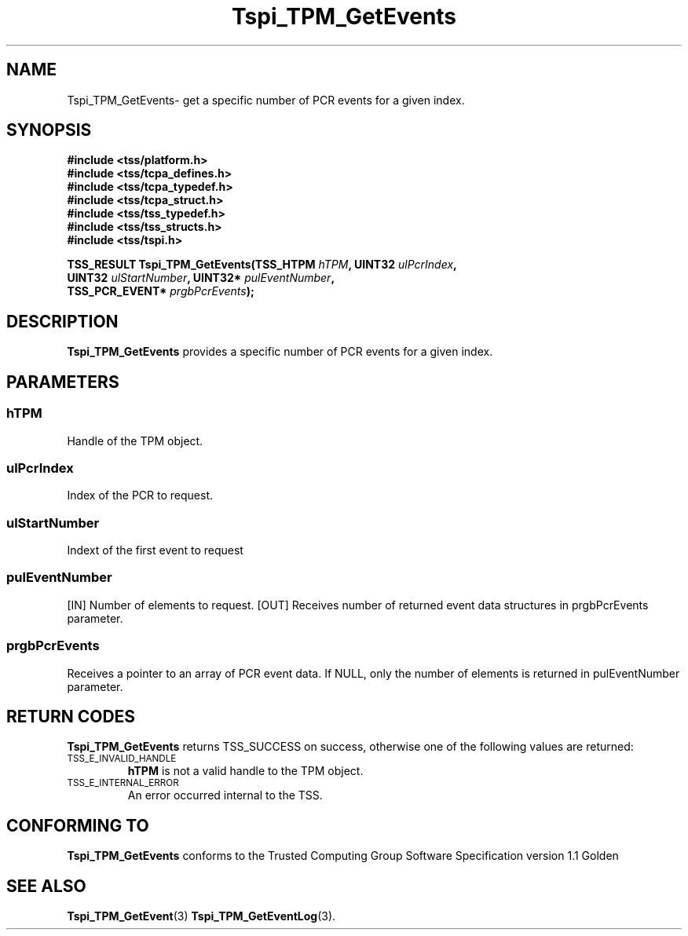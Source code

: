 .\" Copyright (C) 2004 International Business Machines Corporation
.\" Written by Kathy Robertson based on the Trusted Computing Group Software Stack Specification Version 1.1 Golden
.\"
.de Sh \" Subsection
.br
.if t .Sp
.ne 5
.PP
\fB\\$1\fR
.PP
..
.de Sp \" Vertical space (when we can't use .PP)
.if t .sp .5v
.if n .sp
..
.de Ip \" List item
.br
.ie \\n(.$>=3 .ne \\$3
.el .ne 3
.IP "\\$1" \\$2
..
.TH "Tspi_TPM_GetEvents" 3 "2004-05-26" "TSS 1.1" "TCG Software Stack Developer's Reference"
.SH NAME
Tspi_TPM_GetEvents\- get a specific number of PCR events for a given index.
.SH "SYNOPSIS"
.ad l
.hy 0
.nf
.B #include <tss/platform.h>
.B #include <tss/tcpa_defines.h>
.B #include <tss/tcpa_typedef.h>
.B #include <tss/tcpa_struct.h>
.B #include <tss/tss_typedef.h>
.B #include <tss/tss_structs.h>
.B #include <tss/tspi.h>
.sp
.BI "TSS_RESULT Tspi_TPM_GetEvents(TSS_HTPM       " hTPM ",            UINT32  " ulPcrIndex ", "
.BI "                              UINT32         " ulStartNumber ",   UINT32* " pulEventNumber ", "
.BI "                              TSS_PCR_EVENT* " prgbPcrEvents ");"
.fi
.sp
.ad
.hy

.SH "DESCRIPTION"
.PP
\fBTspi_TPM_GetEvents\fR provides a specific number of PCR events for a given index.
.SH "PARAMETERS"
.PP
.SS hTPM
Handle of the TPM object.
.PP
.SS ulPcrIndex
Index of the PCR to request.
.PP
.SS ulStartNumber
Indext of the first event to request
.PP
.SS pulEventNumber
[IN] Number of elements to request.
[OUT] Receives number of returned event data structures in prgbPcrEvents parameter.
.PP
.SS prgbPcrEvents
Receives a pointer to an array of PCR event data.
If NULL, only the number of elements is returned in pulEventNumber parameter.
.SH "RETURN CODES"
.PP
\fBTspi_TPM_GetEvents\fR returns TSS_SUCCESS on success, otherwise one of the following values are returned:
.TP
.SM TSS_E_INVALID_HANDLE
\fBhTPM\fR is not a valid handle to the TPM object.
.TP
.SM TSS_E_INTERNAL_ERROR
An error occurred internal to the TSS.

.SH "CONFORMING TO"

.PP
\fBTspi_TPM_GetEvents\fR conforms to the Trusted Computing Group Software Specification version 1.1 Golden
.SH "SEE ALSO"

.PP
\fBTspi_TPM_GetEvent\fR(3) \fBTspi_TPM_GetEventLog\fR(3).



